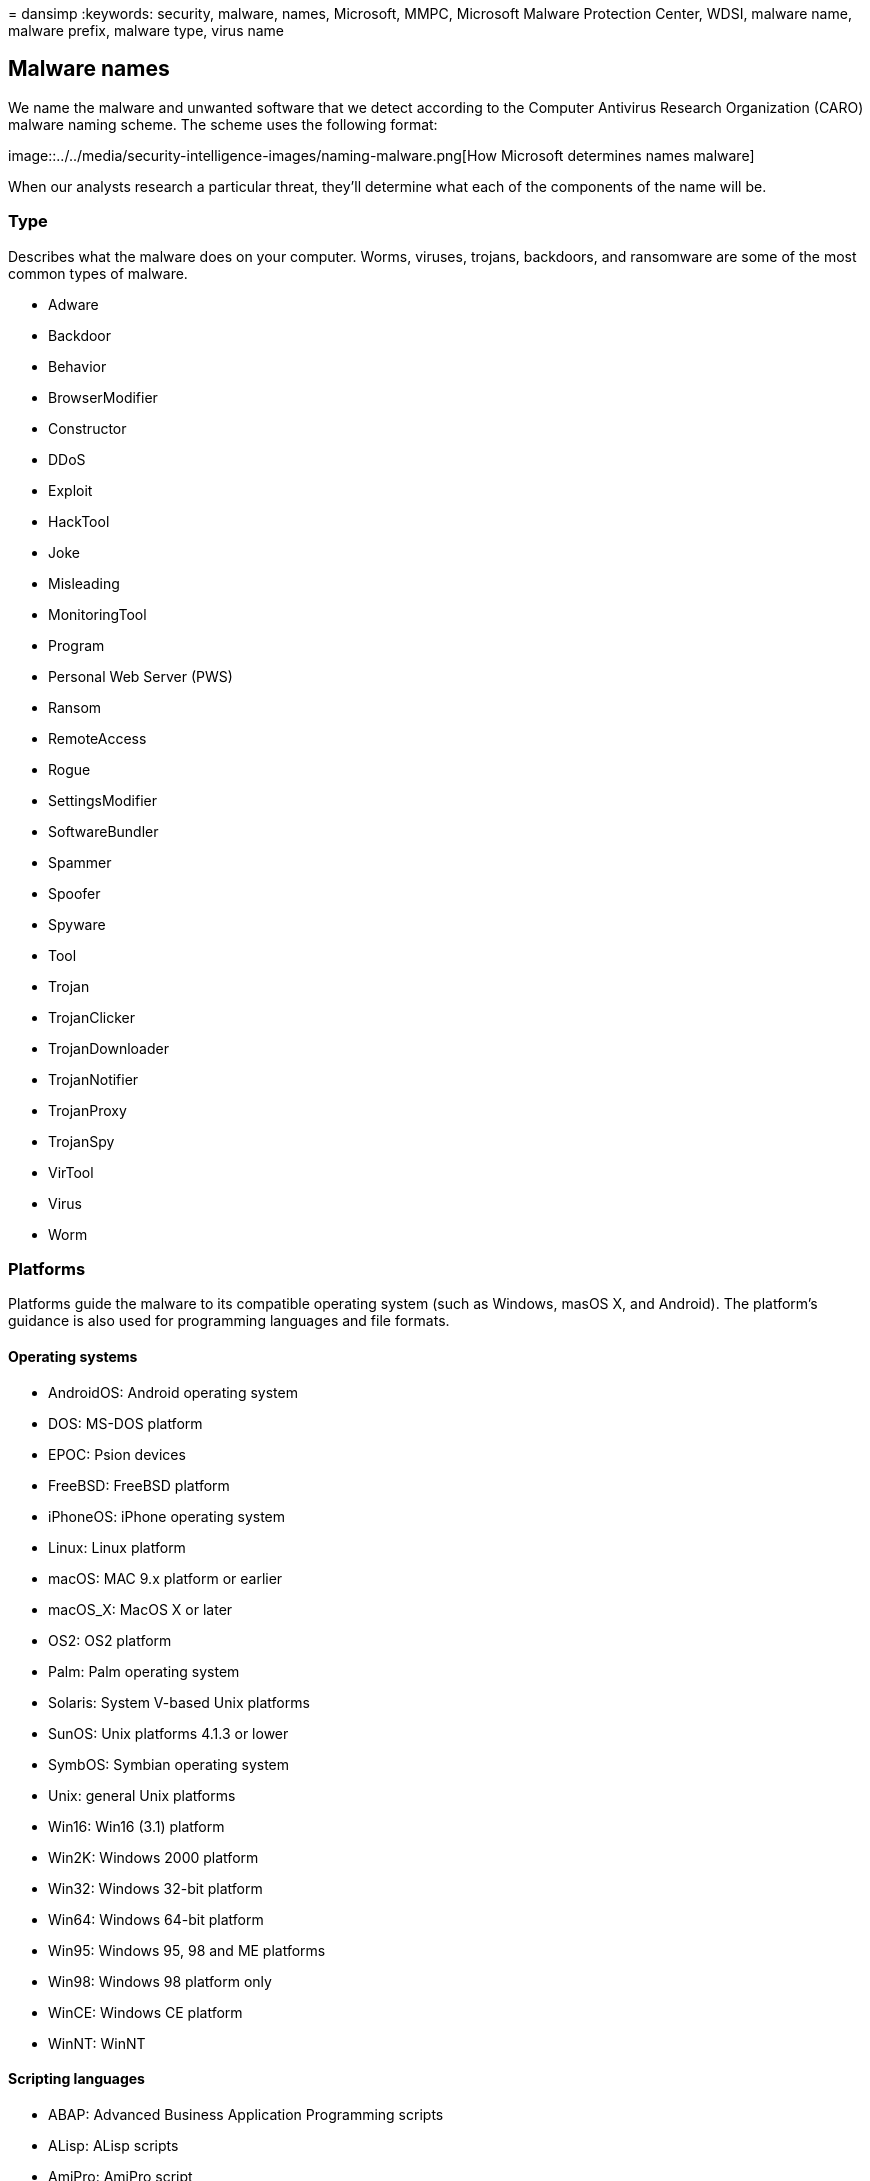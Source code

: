 = 
dansimp
:keywords: security, malware, names, Microsoft, MMPC, Microsoft Malware
Protection Center, WDSI, malware name, malware prefix, malware type,
virus name

== Malware names

We name the malware and unwanted software that we detect according to
the Computer Antivirus Research Organization (CARO) malware naming
scheme. The scheme uses the following format:

image::../../media/security-intelligence-images/naming-malware.png[How
Microsoft determines names malware]

When our analysts research a particular threat, they’ll determine what
each of the components of the name will be.

=== Type

Describes what the malware does on your computer. Worms, viruses,
trojans, backdoors, and ransomware are some of the most common types of
malware.

* Adware
* Backdoor
* Behavior
* BrowserModifier
* Constructor
* DDoS
* Exploit
* HackTool
* Joke
* Misleading
* MonitoringTool
* Program
* Personal Web Server (PWS)
* Ransom
* RemoteAccess
* Rogue
* SettingsModifier
* SoftwareBundler
* Spammer
* Spoofer
* Spyware
* Tool
* Trojan
* TrojanClicker
* TrojanDownloader
* TrojanNotifier
* TrojanProxy
* TrojanSpy
* VirTool
* Virus
* Worm

=== Platforms

Platforms guide the malware to its compatible operating system (such as
Windows, masOS X, and Android). The platform’s guidance is also used for
programming languages and file formats.

==== Operating systems

* AndroidOS: Android operating system
* DOS: MS-DOS platform
* EPOC: Psion devices
* FreeBSD: FreeBSD platform
* iPhoneOS: iPhone operating system
* Linux: Linux platform
* macOS: MAC 9.x platform or earlier
* macOS_X: MacOS X or later
* OS2: OS2 platform
* Palm: Palm operating system
* Solaris: System V-based Unix platforms
* SunOS: Unix platforms 4.1.3 or lower
* SymbOS: Symbian operating system
* Unix: general Unix platforms
* Win16: Win16 (3.1) platform
* Win2K: Windows 2000 platform
* Win32: Windows 32-bit platform
* Win64: Windows 64-bit platform
* Win95: Windows 95, 98 and ME platforms
* Win98: Windows 98 platform only
* WinCE: Windows CE platform
* WinNT: WinNT

==== Scripting languages

* ABAP: Advanced Business Application Programming scripts
* ALisp: ALisp scripts
* AmiPro: AmiPro script
* ANSI: American National Standards Institute scripts
* AppleScript: compiled Apple scripts
* ASP: Active Server Pages scripts
* AutoIt: AutoIT scripts
* BAS: Basic scripts
* BAT: Basic scripts
* CorelScript: Corelscript scripts
* HTA: HTML Application scripts
* HTML: HTML Application scripts
* INF: Install scripts
* IRC: mIRC/pIRC scripts
* Java: Java binaries (classes)
* JS: JavaScript scripts
* LOGO: LOGO scripts
* MPB: MapBasic scripts
* MSH: Monad shell scripts
* MSIL: .NET intermediate language scripts
* Perl: Perl scripts
* PHP: Hypertext Preprocessor scripts
* Python: Python scripts
* SAP: SAP platform scripts
* SH: Shell scripts
* VBA: Visual Basic for Applications scripts
* VBS: Visual Basic scripts
* WinBAT: Winbatch scripts
* WinHlp: Windows Help scripts
* WinREG: Windows registry scripts

==== Macros

* A97M: Access 97, 2000, XP, 2003, 2007, and 2010 macros
* HE: macro scripting
* O97M: Office 97, 2000, XP, 2003, 2007, and 2010 macros - those that
affect Word, Excel, and PowerPoint
* PP97M: PowerPoint 97, 2000, XP, 2003, 2007, and 2010 macros
* V5M: Visio5 macros
* W1M: Word1Macro
* W2M: Word2Macro
* W97M: Word 97, 2000, XP, 2003, 2007, and 2010 macros
* WM: Word 95 macros
* X97M: Excel 97, 2000, XP, 2003, 2007, and 2010 macros
* XF: Excel formulas
* XM: Excel 95 macros

==== Other file types

* ASX: XML metafile of Windows Media .asf files
* HC: HyperCard Apple scripts
* MIME: MIME packets
* Netware: Novell Netware files
* QT: Quicktime files
* SB: StarBasic (StarOffice XML) files
* SWF: Shockwave Flash files
* TSQL: MS SQL server files
* XML: XML files

=== Family

Grouping of malware based on common characteristics, including
attribution to the same authors. Security software providers sometimes
use different names for the same malware family.

=== Variant letter

Used sequentially for every distinct version of a malware family. For
example, the detection for the variant ``.AF'' would have been created
after the detection for the variant ``.AE''.

=== Suffixes

Provides extra detail about the malware, including how it’s used as part
of a multicomponent threat. In the preceding example, ``!lnk'' indicates
that the threat component is a shortcut file used by
Trojan:Win32/Reveton.T.

* .dam: damaged malware
* .dll: Dynamic Link Library component of a malware
* .dr: dropper component of a malware
* .gen: malware that is detected using a generic signature
* .kit: virus constructor
* .ldr: loader component of a malware
* .pak: compressed malware
* .plugin: plug-in component
* .remnants: remnants of a virus
* .worm: worm component of that malware
* !bit: an internal category used to refer to some threats
* !cl: an internal category used to refer to some threats
* !dha: an internal category used to refer to some threats
* !pfn: an internal category used to refer to some threats
* !plock: an internal category used to refer to some threats
* !rfn: an internal category used to refer to some threats
* !rootkit: rootkit component of that malware
* @m: worm mailers
* @mm: mass mailer worm
